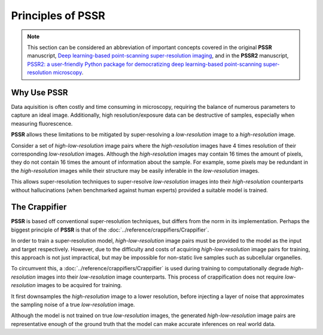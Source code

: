 Principles of PSSR
===================

.. note::

   This section can be considered an abbreviation of important concepts covered in the original **PSSR** manuscript,
   `Deep learning-based point-scanning super-resolution imaging <https://www.nature.com/articles/s41592-021-01080-z>`_,
   and in the **PSSR2** manuscript,
   `PSSR2: a user-friendly Python package for democratizing deep learning-based point-scanning super-resolution microscopy <https://bmcmethods.biomedcentral.com/articles/10.1186/s44330-024-00020-5>`_.


Why Use PSSR
-------------

Data aquisition is often costly and time consuming in microscopy, requiring the balance of numerous parameters to capture an ideal image.
Additionally, high resolution/exposure data can be destructive of samples, especially when measuring fluorescence.

**PSSR** allows these limitations to be mitigated by super-resolving a *low-resolution* image to a *high-resolution* image.

Consider a set of *high-low-resolution* image pairs where the *high-resolution* images have 4 times resolution of their corresponding *low-resolution* images.
Although the *high-resolution* images may contain 16 times the amount of pixels, they do not contain 16 times the amount of information about the sample.
For example, some pixels may be redundant in the *high-resolution* images while their structure may be easily inferable in the *low-resolution* images.

This allows super-resolution techniques to super-resolve *low-resolution* images into their *high-resolution* counterparts without hallucinations
(when benchmarked against human experts) provided a suitable model is trained.


The Crappifier
---------------

**PSSR** is based off conventional super-resolution techniques, but differs from the norm in its implementation.
Perhaps the biggest principle of **PSSR** is that of the :doc:`../reference/crappifiers/Crappifier`.

In order to train a super-resolution model, *high-low-resolution* image pairs must be provided to the model as the input and target respectively.
However, due to the difficulty and costs of acquiring *high-low-resolution* image pairs for training, this approach is not just impractical,
but may be impossible for non-static live samples such as subcellular organelles.

To circumvent this, a :doc:`../reference/crappifiers/Crappifier` is used during training to computationally degrade *high-resolution* images into their *low-resolution* image counterparts.
This process of crappification does not require *low-resolution* images to be acquired for training.

It first downsamples the *high-resolution* image to a lower resolution, before injecting a layer of noise that approximates the sampling noise of a true *low-resolution* image.

Although the model is not trained on true *low-resolution* images, the generated *high-low-resolution* image pairs are representative enough of the ground truth
that the model can make accurate inferences on real world data.
